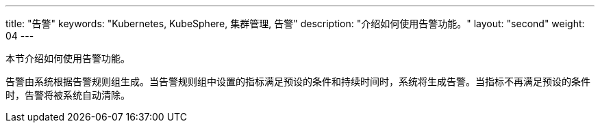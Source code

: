 ---
title: "告警"
keywords: "Kubernetes, KubeSphere, 集群管理, 告警"
description: "介绍如何使用告警功能。"
layout: "second"
weight: 04
---



本节介绍如何使用告警功能。

告警由系统根据告警规则组生成。当告警规则组中设置的指标满足预设的条件和持续时间时，系统将生成告警。当指标不再满足预设的条件时，告警将被系统自动清除。

